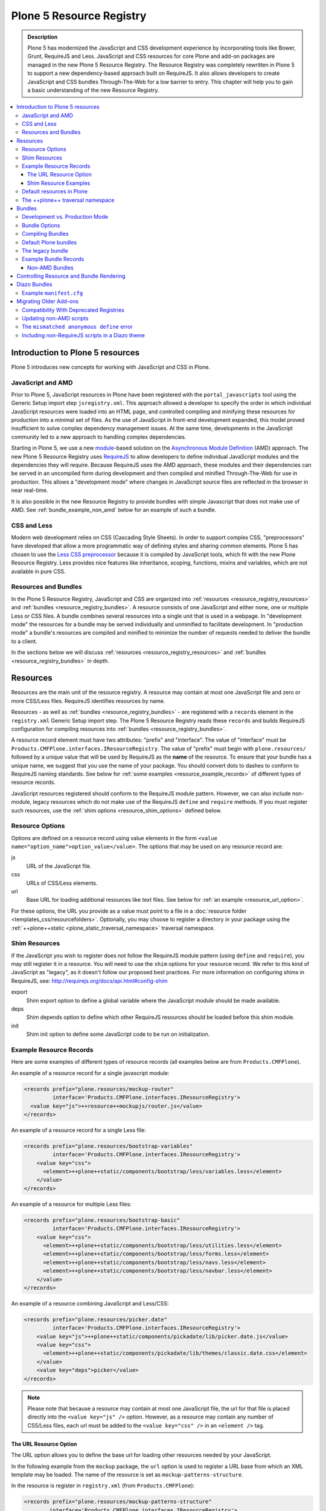 =========================
Plone 5 Resource Registry
=========================

.. admonition:: Description

    Plone 5 has modernized the JavaScript and CSS development experience by incorporating tools like Bower, Grunt, RequireJS and Less.
    JavaScript and CSS resources for core Plone and add-on packages are managed in the new Plone 5 Resource Registry.
    The Resource Registry was completely rewritten in Plone 5 to support a new dependency-based approach built on RequireJS.
    It also allows developers to create JavaScript and CSS bundles Through-The-Web for a low barrier to entry.
    This chapter will help you to gain a basic understanding of the new Resource Registry.

.. contents:: :local:


Introduction to Plone 5 resources
=================================

Plone 5 introduces new concepts for working with JavaScript and CSS in Plone.

JavaScript and AMD
------------------

Prior to Plone 5, JavaScript resources in Plone have been registered with the ``portal_javascripts`` tool using the Generic Setup import step ``jsregistry.xml``.
This approach allowed a developer to specify the order in which individual JavaScript resources were loaded into an HTML page, and controlled compiling and minifying these resources for production into a minimal set of files.
As the use of JavaScript in front-end development expanded, this model proved insufficient to solve complex dependency management issues.
At the same time, developments in the JavaScript community led to a new approach to handling complex dependencies.

Starting in Plone 5, we use a new `module <http://requirejs.org/docs/why.html>`_-based solution on the `Asynchronous Module Definition <http://requirejs.org/docs/whyamd.html>`_ (AMD) approach.
The new Plone 5 Resource Registry uses `RequireJS <http://requirejs.org/>`_ to allow developers to define individual JavaScript modules and the dependencies they will require.
Because RequireJS uses the AMD approach, these modules and their dependencies can be served in an uncompiled form during development and then compiled and minified Through-The-Web for use in production.
This allows a "development mode" where changes in JavaScript source files are reflected in the browser in near real-time.

It is also possible in the new Resource Registry to provide bundles with simple Javascript that does not make use of AMD.
See :ref:`bundle_example_non_amd` below for an example of such a bundle.

CSS and Less
------------

Modern web development relies on CSS (Cascading Style Sheets).
In order to support complex CSS, "preprocessors" have developed that allow a more programmatic way of defining styles and sharing common elements.
Plone 5 has chosen to use the `Less CSS preprocessor <http://lesscss.org/>`_ because it is compiled by JavaScript tools, which fit with the new Plone Resource Registry.
Less provides nice features like inheritance, scoping, functions, mixins and variables, which are not available in pure CSS.


Resources and Bundles
---------------------

In the Plone 5 Resource Registry, JavaScript and CSS are organized into :ref:`resources <resource_registry_resources>` and :ref:`bundles <resource_registry_bundles>`.
A resource consists of one JavaScript and either none, one or multiple Less or CSS files.
A bundle combines several resources into a single unit that is used in a webpage.
In "development mode" the resources for a bundle may be served individually and unminified to facilitate development.
In "production mode" a bundle's resources are compiled and minified to minimize the number of requests needed to deliver the bundle to a client.

In the sections below we will discuss :ref:`resources <resource_registry_resources>` and :ref:`bundles <resource_registry_bundles>` in depth.

.. _resource_registry_resources:

Resources
=========

Resources are the main unit of the resource registry.
A resource may contain at most one JavaScript file and zero or more CSS/Less files.
RequireJS identifies resources by name.

Resources - as well as :ref:`bundles <resource_registry_bundles>` - are registered with a ``records`` element in the ``registry.xml`` Generic Setup import step.
The Plone 5 Resource Registry reads these ``records`` and builds RequireJS configuration for compiling resources into :ref:`bundles <resource_registry_bundles>`.

A resource record element must have two attributes: "prefix" and "interface".
The value of "interface" must be ``Products.CMFPlone.interfaces.IResourceRegistry``.
The value of "prefix" must begin with ``plone.resources/`` followed by a unique value that will be used by RequireJS as the **name** of the resource.
To ensure that your bundle has a unique name, we suggest that you use the name of your package.
You should convert dots to dashes to conform to RequireJS naming standards.
See below for :ref:`some examples <resource_example_records>` of different types of resource records.

JavaScript resources registered should conform to the RequireJS module pattern.
However, we can also include non-module, legacy resources which do not make use of the RequireJS ``define`` and ``require`` methods.
If you must register such resources, use the :ref:`shim options <resource_shim_options>` defined below.

.. _resource_standard_options:

Resource Options
----------------

Options are defined on a resource record using value elements in the form ``<value name="option_name">option_value</value>``.
The options that may be used on any resource record are:

js
    URL of the JavaScript file.

css
    URLs of CSS/Less elements.

url
    Base URL for loading additional resources like text files.
    See below for :ref:`an example <resource_url_option>`.

For these options, the URL you provide as a value must point to a file in a :doc:`resource folder <templates_css/resourcefolders>`.
Optionally, you may choose to register a directory in your package using the :ref:`++plone++static <plone_static_traversal_namespace>` traversal namespace.


.. _resource_shim_options:

Shim Resources
--------------

If the JavaScript you wish to register does not follow the RequireJS module pattern (using ``define`` and ``require``), you may still register it in a resource.
You will need to use the ``shim`` options for your resource record.
We refer to this kind of JavaScript as "legacy", as it doesn't follow our proposed best practices.
For more information on configuring shims in RequireJS, see: http://requirejs.org/docs/api.html#config-shim

export
    Shim export option to define a global variable where the JavaScript module should be made available.

deps
    Shim depends option to define which other RequireJS resources should be loaded before this shim module.

init
    Shim init option to define some JavaScript code to be run on initialization.


.. _resource_example_records:

Example Resource Records
------------------------

Here are some examples of different types of resource records (all examples below are from ``Products.CMFPlone``).

An example of a resource record for a single javascript module:

.. code-block:: xml

    <records prefix="plone.resources/mockup-router"
             interface='Products.CMFPlone.interfaces.IResourceRegistry'>
      <value key="js">++resource++mockupjs/router.js</value>
    </records>

An example of a resource record for a single Less file:

.. code-block:: xml

    <records prefix="plone.resources/bootstrap-variables"
             interface='Products.CMFPlone.interfaces.IResourceRegistry'>
        <value key="css">
          <element>++plone++static/components/bootstrap/less/variables.less</element>
        </value>
    </records>

An example of a resource for multiple Less files:

.. code-block:: xml

    <records prefix="plone.resources/bootstrap-basic"
             interface='Products.CMFPlone.interfaces.IResourceRegistry'>
        <value key="css">
          <element>++plone++static/components/bootstrap/less/utilities.less</element>
          <element>++plone++static/components/bootstrap/less/forms.less</element>
          <element>++plone++static/components/bootstrap/less/navs.less</element>
          <element>++plone++static/components/bootstrap/less/navbar.less</element>
        </value>
    </records>

An example of a resource combining JavaScript and Less/CSS:

.. code-block:: xml

    <records prefix="plone.resources/picker.date"
             interface='Products.CMFPlone.interfaces.IResourceRegistry'>
        <value key="js">++plone++static/components/pickadate/lib/picker.date.js</value>
        <value key="css">
          <element>++plone++static/components/pickadate/lib/themes/classic.date.css</element>
        </value>
        <value key="deps">picker</value>
    </records>

.. note:: Please note that because a resource may contain at most one JavaScript file, the url for that file is placed directly into the ``<value key="js" />`` option.
          However, as a resource may contain any number of CSS/Less files, each url must be added to the ``<value key="css" />`` in an ``<element />`` tag.

.. _resource_url_option:

The URL Resource Option
***********************

The URL option allows you to define the base url for loading other resources needed by your JavaScript.

In the following example from the ``mockup`` package, the ``url`` option is used to register a URL base from which an XML template may be loaded.
The name of the resource is set as ``mockup-patterns-structure``.


In the resource is register in ``registry.xml`` (from  ``Products.CMFPlone``):

.. code-block:: xml

    <records prefix="plone.resources/mockup-patterns-structure"
            interface='Products.CMFPlone.interfaces.IResourceRegistry'>
        <value key="js">++resource++mockup/structure/pattern.js</value>
        <value key="url">++resource++mockup/structure</value>
        <value key="css">
            <element>++resource++mockup/structure/less/pattern.structure.less</element>
        </value>
    </records>

Then in ``mockup/configure.zcml`` we register a resource directory called ``mockup``.
The resource traversal namespace ``++resource++mockup`` points to the filesystem directory ``mockup/patterns``.

.. code-block:: xml

    <browser:resourceDirectory
        name="mockup"
        directory="./patterns" />


Finally, in ``mockup/patterns/structure/js/views/actionmenu.js``, we can list a `text dependency <http://requirejs.org/docs/api.html#text>`_.
The url base for the dependency is listed as ``mockup-patterns-structure-url``.
The path that follows will be resolved from the registered resource directory set in the URL option for this resource record: ``mockup/patterns/structure``.

.. code-block:: js

    define([
      'jquery',
      'underscore',
      'backbone',
      'mockup-ui-url/views/base',
      'mockup-utils',
      'text!mockup-patterns-structure-url/templates/actionmenu.xml',
      'bootstrap-dropdown'
    ], function($, _, Backbone, BaseView, utils, ActionMenuTemplate) {
    'use strict';

    var ActionMenu = BaseView.extend({
        className: 'btn-group actionmenu',
        template: _.template(ActionMenuTemplate),

    // ...
    });
    return ActionMenu;
    });


Shim Resource Examples
**********************

Here is an example of a resource record using shim options (from ``Products.CMFPlone.profiles.dependencies``).
Here, the variable ``tinyMCE`` is exported as an attribute of ``window``, the global JavaScript namespace.
The ``init`` option is used to define a simple function that will be executed when the ``tinymce.js`` JavaScript file has been loaded.

TODO: Verify that the above description is true.

.. code-block:: xml

  <records prefix="plone.resources/tinymce"
           interface='Products.CMFPlone.interfaces.IResourceRegistry'>
    <value key="js">++plone++static/components/tinymce/tinymce.js</value>
    <value key="export">window.tinyMCE</value>
    <value key="init">function() { this.tinyMCE.DOM.events.domLoaded = true; return this.tinyMCE; }</value>
    <value key="css">
      <element>++plone++static/components/tinymce/skins/lightgray/skin.min.css</element>
      <element>++plone++static/components/tinymce/skins/lightgray/content.inline.min.css</element>
    </value>
  </records>

In this example, we configure the shim for the ``backbone`` resource.
This resource exports the backbone javascript library as the ``Backbone`` attribute of ``window``, the global JavaScript namespace.
The ``deps`` option is used to list two resources required by backbone: ``underscore`` and ``jquery``.
Note that the format for ``deps`` is a comma-separated list of resource names.
All resources named in ``deps`` must also be registered with the Plone 5 Resource Registry.

.. code-block:: xml

    <records prefix="plone.resources/backbone"
             interface='Products.CMFPlone.interfaces.IResourceRegistry'>
        <value key="js">++plone++static/components/backbone/backbone.js</value>
        <value key="export">window.Backbone</value>
        <value key="deps">underscore,jquery</value>
    </records>

Default resources in Plone
--------------------------

Plone 5 ships with a list of Mockup and Bower components for Plone 5's new UI.
These resources can be found in the static folder (``Products.CMFPlone.static``), where you can also find the `bower.json <https://github.com/plone/Products.CMFPlone/blob/master/Products/CMFPlone/static/bower.json>`_ file.
These resources are preconfigured in the registry (`registry.xml <https://github.com/plone/Products.CMFPlone/blob/master/Products/CMFPlone/profiles/dependencies/registry.xml>`_ in ``Products.CMFPlone.profiles.dependencies``).

.. _plone_static_traversal_namespace:

The ++plone++ traversal namespace
---------------------------------

We have a new ``plone.resource`` based traversal namespace called ``++plone++``.
Plone registers the ``Products.CMFPlone.static`` folder for this traversal namespace.
Resource contained in this namespace can be stored in the ZODB (where they are looked up first, by default) or in the filesystem.
This allows us to customize filesystem based resources Through-The-Web.
One advantage of this new namespace over the existing ``++resource++`` and ``++theme++`` namespaces is that you may override resources in this namespace one file at a time, rather than needing to override the entire directory.

You may configure a folder in your add-on package to be included in this namespace.
To configure a directory in your package, add the following ZCML:

.. code-block:: xml

    <plone:static
        directory="static"
        type="plone"
        name="myresources"
        />

Now we can access the contents of the "static" folder in your package by using a URL that starts with ``++plone++myresources/``.
Additional path segments in your URL will be resolved within the "static" folder in your package.
For example, ``++plone++myresources/js/my-package.js`` will correspond to ``static/js/my-package.js`` within your package.

.. note::

    When providing static resources (JavaScript/Less/CSS) for Plone 5's resource registry, use ``plone.resource`` based resources instead of Zope's browser resources.
    The latter are cached heavily and you won't get your changes compiled into bundles, even after Zope restarts.


.. _resource_registry_bundles:

Bundles
=======

A bundle combines multiple :ref:`resources <resource_registry_resources>` into a single unit, identified by a name.
Bundles can be used to group resources for different purposes.
For example, the "plone" bundle provides resources that could be of use to any client, but the "plone-logged-in" bundle supplies resources needed only for those who are logged in to the Plone site.

Generally speaking, when a Plone page is delivered to a client, only bundles will be loaded.
There are exceptions, you can register individual resources to be loaded for a specific request via an API method.
We will discuss this :ref:`a bit later <bundles_request_api>`.

Like :ref:`resources <resource_registry_resources>`, bundles are registered with a ``records`` element in the ``registry.xml`` Generic Setup import step.
A bundle record element must have two attributes: "prefix" and "interface".
The value of "interface" must be ``Products.CMFPlone.interfaces.IBundleRegistry``.
The value of "prefix" must begin with ``plone.bundles/`` followed by a unique value that will be used as the name of the bundle.
See below for :ref:`some examples <bundle_example_records>` of different types of resource records.

When developing an add-on you will create your own bundle.
Your bundle should include all resources required for your JavaScript or CSS/Less to work properly.

If your bundle will be used only on a single page, you can define it to include it only there.
You can use the "expression" option to control including an enabled bundle.
You can also use API methods from ``Products.CMFPlone.resources`` to add disabled bundles to a single request.
For example, the ``resourceregistry`` bundle is only used for the ``@@resourceregistry-controlpanel`` view.
(see the section :ref:`bundles_request_api` for more information)

.. note::

    A bundle can depend on other bundles.
    Declaring such a dependency only controls the order in which bundles are loaded and is mostly relevant for legacy bundles.
    Currently, bundle dependencies don't make use of RequireJS dependencies or AMD.
    Each bundle will be compiled with all dependencies, even if a dependency was already used for another bundle.
    This raises the response payload unnecessarily.

    To avoid this, use the ``stub_js_modules`` option for your bundle record listed in :ref:`resource_bundle_options` below.

Development vs. Production Mode
-------------------------------

In development mode, each bundle loads all of its resources individually.
This allows modifications to resources to be immediately available.
You do not need to compile any bundles beforehand.
You should be aware that this feature does lead to a lot of requests and slow response times, even though RequireJS loads dependencies asynchronously.

In production environments you will compile your bundles to combine and minify all the necessary resources into a single JavaScript and CSS file.
Since the dependencies of each resource in the bundle are all now well-defined, they can all be included in these files.
Compiling bundles minimizes the number of web requests and the payload of data sent over the network.
In Production mode, only one or two files are included in the output for each active bundle: a JavaScript and a CSS file.

.. _resource_bundle_options:

Bundle Options
--------------

Options are defined on a bundle record using value elements in the form ``<value name="option_name">option_value</value>``.
The possible options for a bundle are:

enabled
    Enable or disable the bundle.

depends
    List other bundles as dependencies of this bundle.
    Currently used for the order of inclusion in the rendered content.
    The defined bundle will only be included in a page after any bundles listed.

resources
    List the resources that are included in this bundle.

compile
    Set the value to ``True`` or ``False``.
    Your bundle must be compiled if it has any Less or RequireJS resources.
    If you wish, you may precompile your bundles using command line tools provided by Plone or your own preferred toolchain.
    For more information, :ref:`see below <bundles_compiling_bundles>`.

    If this value is ``False``, no button will be provided to compile this bundle Through-The-Web (eg. used for the ``plone-legacy`` :ref:`bundle <bundles_legacy_bundle>`).

expression
    A TALES expression.
    If the expression evaluates as ``True``, the bundle will be included.

conditionalcomment
    Provide a conditional comment for Internet Explorer hacks.

stub_js_modules
    Provide a list of resources that are required by this bundle, but already provided by another active bundle.
    This prevents the stub module from being included multiple times and can reduce the download size of bundles.

    .. versionadded:: 5.0.1


The following options are used when you provide a pre-compiled bundle.
The values will be automatically set when the bundle is built Through-The-Web.
If you use the ``plone-compile-resources`` script, or your own custom toolchain to compile your own bundle JS or CSS, you will need to manage these values yourself.

jscompilation
    URL of the compiled and minified JavaScript file.

csscompilation
    URL of the compiled and minified CSS file.

last_compilation
    Date of the last compilation time.
    The value of this option is automatically used as version parameter for cache-busting in production mode.
    (eg. ``plone-logged-in-compiled.min.js?version=2015-05-07%2000:00:00.000003``)


.. _bundles_compiling_bundles:

Compiling Bundles
-----------------

There are three ways to provide a compiled version of a bundle for production:

**Compile the bundle Through-The-Web and store it in the ZODB**

When using this option, all an add-on developer or an integrator needs to do is register a bundle with the "compile" option set to ``True``.
In the Plone 5 Resource Registry control panel, a button will be available to compile the bundle.
Pressing this button will compile the bundle and store it for production delivery.

**Compile the bundle from the command line**:

Plone provides a script which will compile a specific bundle available in the resource registry.
To use this option, you must specifically request the script in your buildout.
Add a new part called "resources" and list it in your buildout "parts", then re-run buildout.
You will find the ``plone-compile-resources`` script in your buildout ``bin`` directory.

.. code-block:: ini

    [resources]
    recipe = zc.recipe.egg
    eggs = Products.CMFPlone
    scripts = plone-compile-resources

Once the script has been created you may invoke it.
You will need to provide options indicating the ID of the Plone site in which your package is installed, and the name of the bundle you wish to compile:

    ./bin/plone-compile-resources --site-id=myplonesite --bundle=mybundle

This script will start up your Plone site, extract the required information and compile the bundle.
Because of this, you will need to stop a Plone instance before running this script.

**Use your own compilation chain**

The Plone 5 Resource Registry can be used with your favorite build system.
Use the tool you prefer create a compiled version of your bundle.
Your bundle registration must provide a URL for the "jscompilation" and "csscompilation" options.
Your compiled files must be in the filesystem locations that are indicated by these values.

Default Plone bundles
---------------------

There are three main bundles defined by Plone:

plone:
    This is the main compiled bundle with all the JavaScript and CSS components required for the Plone Toolbar and the main Mockup patterns.

plone-logged-in:
    This bundle is only included for logged in users.
    It contains patterns like the "tinymce" pattern, the "querystring" pattern for collection edit forms and others.

plone-legacy:
    This bundle is not compiled and contains code that doesn't use RequireJS or Less.
    Addons which continue to install resources to ``portal_javascripts`` or ``portal_css`` are registered as resources in the plone-legacy bundle automatically.

.. _bundles_legacy_bundle:

The legacy bundle
-----------------

The legacy bundle exists to support packages with code that does not work with the new Plone 5 Resource Registry.
Code that cannot be migrated to use RequireJS can be included in the legacy bundle.
Code that uses RequireJS in a way which is incompatible with Plone's use of it (e.g. it's using its own RequireJS setup) can be included in the legacy bundle.

.. note::

    Some JavaScript use its own setup of RequireJS.
    Others - like Leaflet 0.7 or DataTables 1.10 - try to register themselves for RequireJS.
    This can lead to the infamous "mismatched anonymous define" errors (:ref:`see below <resource_registry_error_anon_define>`).
    You can register such scripts in the ``plone-legacy`` bundle by including them in the ``jsregistry.xml`` import step.
    The ``define`` and ``require`` methods are unset before these scripts are included in the output and reset again after all scripts have been included.
    See yourself: https://github.com/plone/Products.CMFPlone/pull/870/files

Resources which are registered into ``portal_javascripts`` or ``portal_css`` registries via an addon are automatically registered in the legacy bundle and cleared from ``portal_javascripts`` and ``portal_css``.

.. note::

    JavaScript which doesn't use RequireJS can still be managed by it by including it as a resource with configured shim options.

The plone-legacy bundle treats resources differently: they are not compiled, but simply concatenated and minified.


.. _bundle_example_records:

Example Bundle Records
----------------------

Here are some examples of Bundle records from Plone and popular add-ons

The record for Plone's ``plone`` bundle names a single resource, ``plone``.
This is a good example of using a single resource with a ``require`` call to bundle a number of other resources, many of which use ``define``, in order to avoid :ref:`resource_registry_error_anon_define`.
(see ``Products/CMFPlone/profiles/dependencies/registry.xml`` and ``Products/CMFPlone/static/plone.js``, and for an example of the bundled resources ``mockup/patterns/autotoc/pattern.js``)

.. code-block:: xml

    <records prefix="plone.bundles/plone"
                interface='Products.CMFPlone.interfaces.IBundleRegistry'>
      <value key="resources">
        <element>plone</element>
      </value>
      <value key="enabled">True</value>
      <value key="jscompilation">++plone++static/plone-compiled.js</value>
      <value key="csscompilation">++plone++static/plone-compiled.css</value>
      <value key="last_compilation">2014-08-14 00:00:00</value>
    </records>

The record for the ``plone-legacy`` bundle names the only javascript resource left in Plone that does not work with the Resource registry.
Note that any JavaScript or CSS registered with the old ``portal_javascripts`` or ``portal_css`` tools will be included automatically in this bundle.
Note too that the ``plone-legacy`` bundle declares a dependency on the ``plone`` bundle, which ensures only that the ``plone`` bundle will be loaded into the page before this one.

.. code-block:: xml

    <records prefix="plone.bundles/plone-legacy"
              interface='Products.CMFPlone.interfaces.IBundleRegistry'>
      <value key="resources" purge="false">
        <element>jquery-highlightsearchterms</element>
      </value>
      <value key="depends">plone</value>
      <value key="jscompilation">++plone++static/plone-legacy-compiled.js</value>
      <value key="csscompilation">++plone++static/plone-legacy-compiled.css</value>
      <value key="last_compilation">2014-08-14 00:00:00</value>
      <value key="compile">False</value>
      <value key="enabled">True</value>
    </records>

A bundle is registered in the Plone add-on package `Plomino <https://github.com/plomino/Plomino>`_.
Here, a number of resources are aggregated and compiled via the ``plone-compile-resources`` script.
They may also be compiled Through-The-Web, using the Resource Registry.
Notice that in contrast to the ``plone`` bundle, the resources combined here all use ``require`` at the top level to avoid :ref:`resource_registry_error_anon_define`.
(see ``Products/CMFPlomino/profiles/default/registry.xml`` and for an example of the resources included ``Products/CMFPlomino/browser/static/js/table.js``)

.. code-block:: xml

    <records prefix="plone.bundles/plomino"
             interface='Products.CMFPlone.interfaces.IBundleRegistry'>
      <value key="resources">
        <element>plominoformula</element>
        <element>plominotable</element>
        <element>plominodesign</element>
        <element>plominodynamic</element>
      </value>
      <value key="enabled">True</value>
      <value key="depends">plone</value>
      <value key="jscompilation">++resource++Products.CMFPlomino/js/plomino-compiled.js</value>
      <value key="csscompilation">++resource++Products.CMFPlomino/css/plomino-compiled.css</value>
      <value key="last_compilation">2015-12-08 00:00:00</value>
    </records>

In `Rapido <https://github.com/plomino/rapido.plone>`_, another Plone add-on, the JavaScript registered for the bundle is manually compiled.
By listing the ``plone`` default bundle as a dependency, this JavaScript is able to rely on Plone default resources such as ``jQuery``, ``mockup`` and the patterns registry being present.
(see ``rapido/plone/profiles/default/registry.xml`` and ``rapido/plone/browser/rapido.js``)

.. code-block:: xml

    <records prefix="plone.bundles/rapido"
             interface='Products.CMFPlone.interfaces.IBundleRegistry'>
      <value key="enabled">True</value>
      <value key="jscompilation">++resource++rapido.js</value>
      <value key="csscompilation"></value>
      <value key="last_compilation">2019-11-26 00:00:00</value>
      <value key="compile">False</value>
      <value key="depends">plone</value>
    </records>

.. _bundle_example_non_amd:

Non-AMD Bundles
***************

Sometimes it may be useful to register a simple javascript without using the AMD pattern.
An example of such a bundle is provided in the `example.p4p5 <https://github.com/collective/example.p4p5>`_ package.
In this case, there is a simple Javascript which appends a status div to a chart (``example/p4p5/browser/static/chart.js``):

.. code-block:: javascript

    $(document).ready(function() {
        var chart = $('#chart');
        var done = parseInt(chart.attr('done'));
        var inprogress = parseInt(chart.attr('inprogress'));
        var total = done + inprogress;
        if(total == 0) {
            total = 1;
        }
        var done_rate = Math.round(100 * done / total);
        var inprogress_rate = Math.round(100 * inprogress / total);
        chart.append('<div class="done" style="width:'+done_rate+'%">&nbsp;</div>');
        chart.append('<div class="inprogress" style="width:'+inprogress_rate+'%">&nbsp;</div>');
    });

In this case, the Javascript is dependent only on a global `$` which is expected to be bound to jQuery.
Plone provides this in the ``plone`` bundle, so that is the only dependency we need to specify.
For such a case, the package can register this javascript in ``jsregistry.xml`` for Plone versions before 5.0.
And in Plone 5, the following bundle record added in ``registry.xml`` will do the trick (``example/p4p5/profiles/plone5/registry.xml``):

.. code-block:: xml

    <records prefix="plone.bundles/examplep4p5"
             interface='Products.CMFPlone.interfaces.IBundleRegistry'>
      <value key="enabled">True</value>
      <value key="jscompilation">++resource++example.p4p5/chart.js</value>
      <value key="csscompilation">++resource++example.p4p5/chart.css</value>
      <value key="last_compilation">2016-01-01 00:00:00</value>
      <value key="compile">False</value>
      <value key="depends">plone</value>
    </records>

Notice that this bundle provides *no resources*.
The Javascript file from the package is provided as the value of the ``jscompilation`` option.
The CSS file is likewise provided as a pre-compiled value.
Finally the value of the ``compile`` option is set to ``False``.
This ensures that the Resource Registry will make no attempt to re-compile this bundle.

.. _bundles_request_api:

Controlling Resource and Bundle Rendering
=========================================

To control whether a bundle is included in a rendered page, we have already discussed several options.
You may globally enable or disable a bundle using the ``enabled`` option of the bundle record.
You may conditionally render the bundle using the ``expression`` option of the bundle record.

A Diazo Theme may also include or exclude specific bundles, regardless of whether they are enabled or disabled in the Resource Registry.
To do so, use the ``enabled-bundles`` or ``disabled-bundles`` settings in the ``manifest.cfg`` file for the theme.
These settings take a comma separated list of the names of bundles.

A browser page can include or exclude a specific bundle by using the API methods from ``Products.CMFPlone.resources``.
This will override the value of ``enabled`` in the Resource Registry for the named bundle.

Here are the API methods (from ``Products.CMFPlone.resources``):

``add_bundle_on_request(request, bundle)``:
    The value provided for the ``bundle`` parameter must be the name of a bundle.
    The named bundle will be added to the provided request.

``remove_bundle_on_request(request, bundle)``:
    The value provided for the ``bundle`` parameter must be the name of a bundle.
    The named bundle will be removed from the provided request if it is present.

A browser page may also force the rendering of an individual resource on a particular request.
Thus specific resources may be included regardless of whether they are included in a rendered bundle.

Here is the API method to do so (from ``Products.CMFPlone.resources``):

``add_resource_on_request(request, resource)``:
    The value provided for ``resource`` must be the name of a resource.
    The named resource will be added to the current request.


Diazo Bundles
=============

The point with Diazo is to create standalone static themes which work without Plone.
Diazo themes can use - and will use - their own resources and compiling systems.

Diazo was extended to support bundles.
Bundles can be defined in the theme's ``manifest.cfg`` file.

Bundles configured in the ``manifest.cfg`` file are included in the output by the renderer additionally to the ones registered in the resource registry.
This allows us to just overwrite or drop the ``link`` and ``script`` tags from the theme but still include the theme-specific resources without having to register them in the resource registry.

The options are:

enabled-bundles / disabled-bundles:
    A comma-separated list of Resource Registry bundles that should be included or excluded when rendering the Diazo theme.
    See :ref:`bundles_request_api`.

development-css / development-js:
    Uncompiled/unminified Less/CSS file and RequireJS files which should be included in development environments.
    Any required compilation will be handled by the browser on the fly.

production-css / production-js:
    Compiled CSS or JavaScript files that will be included in production mode.

tinymce-content-css:
    A CSS file to include for the TinyMCE editor.
    This allows theme developers to ensure that TinyMCE gives you the best possible WYSIWYG experience.

.. note::

    Files referenced by ``production-css`` and ``production-js`` must be present in the theme and pre-compiled.
    Less and RequireJS files named in Diazo Bundles cannot be compiled by the Resource Registry Through-The-Web.
    Nor can they be compiled by the ``plone-compile-resources`` script.
    For Diazo Bundles, the theme must provide its own compilation toolchain.

Example ``manifest.cfg``
------------------------

This example is from ``plonetheme.barceloneta``, the default theme in Plone 5 (``plonetheme/barceloneta/theme/manifest.cfg``).
Here, a Less file for development, a compiled CSS file for production and a second compiled CSS file meant specifically for use with TinyMCE are all named.
The `package itself <https://github.com/plone/plonetheme.barceloneta>`_ provides a ``Gruntfile.js`` and ``package.json`` file for compiling Less to CSS.

.. code-block:: ini

    [theme]
    title = Barceloneta Theme
    description = The default theme for Plone 5
    preview = preview.png
    rules = /++theme++barceloneta/rules.xml
    prefix = /++theme++barceloneta
    doctype = <!DOCTYPE html>
    enabled-bundles =
    disabled-bundles =

    development-css = /++theme++barceloneta/less/barceloneta.plone.less
    production-css = /++theme++barceloneta/less/barceloneta-compiled.css
    tinymce-content-css = /++theme++barceloneta/less/barceloneta-compiled.css

    development-js =
    production-js =

.. _resource_migrate_add_ons:

Migrating Older Add-ons
=======================

Many add-ons in the Plone ecosystem include JavaScript and CSS resources.
To take advantage of the dependency management capabilities of the new Resource Registry, they will need to be migrated.

.. _resource_old_registry_compatibility:

Compatibility With Deprecated Registries
----------------------------------------

The ``portal_css`` and ``portal_javascript`` registries have been deprecated in Plone 5.
Older Add-ons register CSS and JavaScript resource with these registries using the ``cssregistry.xml`` and ``jsregistry.xml`` Generic Setup import steps.
Plone 5 will still recognize these import steps, and resources registered with them will be added to the :ref:`plone-legacy bundle <bundles_legacy_bundle>`.

Thus, older add-ons with JavaScript and CSS have a reasonable chance of working without migrating...yet.

However, scripts included in this fashion receive none of the dependency management benefits of the new Resource Registry.
The ``plone-legacy`` bundle includes a global jQuery object and then includes bundled resources in order.
The ``define`` and ``require`` APIs from RequireJS are unset before the ``plone-legacy`` bundle is included, and then re-defined after.

Updating non-AMD scripts
------------------------

To take advantage of the dependency management of the new Resource Registry, you should upgrade your existing JavaScript files to use the AMD pattern.
To do so, wrap existing JavaScript using this recipe:

.. code-block:: javascript

      require([
        'jquery',
        'other-library'
      ], function($, otherLibrary) {
        'use strict';
        ...
        // All the previous JavaScript file code here
        ...
      });

(For a description of the ``require(Array, Function)`` used here, `See the AMD API documentation <https://github.com/amdjs/amdjs-api/blob/master/require.md#requirearray-function->`_)

Dependencies required by your JavaScript code must be listed in the ``Array`` argument to the ``require`` API.
You must use the RequireJS name identifiers of your dependencies here.
These will be the names of the Plone Resources which provide those JavaScript modules.

Listed dependencies are be passed to the ``Function`` argument as parameters.
They will be available to the code inside this function.

Register your modeified files as :ref:`resources <resource_registry_resources>` in ``registry.xml``.
Finally, register a :ref:`bundle <resource_registry_bundles>` in ``registry.xml`` which includes any of your resources.

.. note::

    When using ``require`` instead of ``define``, the anonymous function is immediately called.
    If you would use ``define`` instead, you'd have to make a ``require`` call somewhere, with the dependency to your resource.

This recipe should work for many JavaScript files.
Other patterns for module definition may be found in the `AMD API definitions <https://github.com/amdjs/amdjs-api>`_ or the `RequireJS API documentation <http://requirejs.org/docs/api.html#define>`_.

.. _resource_registry_error_anon_define:

The ``mismatched anonymous define`` error
-----------------------------------------

If you have worked with RequireJS before, you are likely to be aware of the `mismatched anonymous define() <http://requirejs.org/docs/errors.html#mismatch>`_ error.
It arises from misuse of the ``require`` and ``define`` APIs.

To work in RequireJS, code that uses a call to ``define`` must be loaded into a page **only** through a call to ``require``.
You may not load such code using a ``<script>`` tag.

When applied to the concept of resources and bundles this means that bundles should **only** ever be ``require`` calls.
If you try to use a JavaScript file that has a ``define`` call with a bundle, you'll likely cause the ``mismatched anonymous define()`` error.
Make sure to use a JavaScript file with a ``require`` call to include all your ``define`` resources.

This is a fact of how RequireJS works.
It is normal behavior.
Keeping it in mind can save you headaches.


Including non-RequireJS scripts in a Diazo theme
------------------------------------------------

We have already described how to add resources to the legacy bundle.
We have also discussed that the legacy bundle unsets the ``define`` and ``require`` statements before loading its resources so as to avoid the :ref:`mismatched anonymous define() <resource_registry_error_anon_define>` error and other possible problems.

If you have scripts in your Diazo theme that you don't want to register with the resource registry and which are not compatible with RequireJS, you can take a similar approach.
Add these scripts below the Plone scripts and unset ``define`` and ``require`` yourself.

Here is an example Diazo rule which does so:

.. code-block:: xml

      <before theme="/html/head/script[1]">                     <!-- ... before your own scripts -->
          <xsl:apply-templates select="/html/head/script" />    <!-- include the Plone scripts -->
          <script>                                              <!-- and then unset require and define -->
              require = undefined
              define = undefined
          </script>
      </before>
